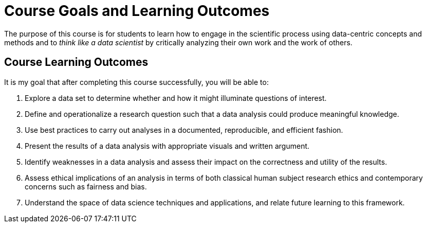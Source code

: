 = Course Goals and Learning Outcomes

The purpose of this course is for students to learn how to engage in the scientific process using data-centric concepts and methods and to _think like a data scientist_ by critically analyzing their own work and the work of others.

== Course Learning Outcomes

It is my goal that after completing this course successfully, you will be able to:

. Explore a data set to determine whether and how it might illuminate questions of interest.
. Define and operationalize a research question such that a data analysis could produce meaningful knowledge.
. Use best practices to carry out analyses in a documented, reproducible, and efficient fashion.
. Present the results of a data analysis with appropriate visuals and written argument.
. Identify weaknesses in a data analysis and assess their impact on the correctness and utility of the results.
. Assess ethical implications of an analysis in terms of both classical human subject research ethics and contemporary concerns such as fairness and bias.
. Understand the space of data science techniques and applications, and relate future learning to this framework.